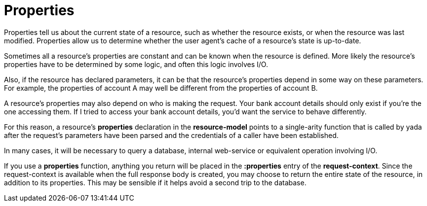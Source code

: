 [[properties]]
= Properties

Properties tell us about the current state of a resource, such as
whether the resource exists, or when the resource was last modified.
Properties allow us to determine whether the user agent's cache of a
resource's state is up-to-date.

Sometimes all a resource's properties are constant and can be known when
the resource is defined. More likely the resource's properties have to
be determined by some logic, and often this logic involves I/O.

Also, if the resource has declared parameters, it can be that the
resource's properties depend in some way on these parameters. For
example, the properties of account A may well be different from the
properties of account B.

A resource's properties may also depend on who is making the request.
Your bank account details should only exist if you're the one accessing
them. If I tried to access your bank account details, you'd want the
service to behave differently.

For this reason, a resource's *properties* declaration in the
*resource-model* points to a single-arity function that is called by
yada after the request's parameters have been parsed and the credentials
of a caller have been established.

In many cases, it will be necessary to query a database, internal
web-service or equivalent operation involving I/O.

If you use a *properties* function, anything you return will be placed
in the *:properties* entry of the **request-context**. Since the
request-context is available when the full response body is created, you
may choose to return the entire state of the resource, in addition to
its properties. This may be sensible if it helps avoid a second trip to
the database.
